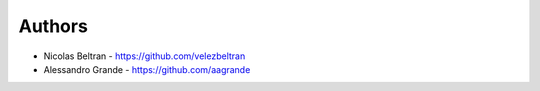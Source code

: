 
Authors
=======

* Nicolas Beltran - https://github.com/velezbeltran
* Alessandro Grande - https://github.com/aagrande
